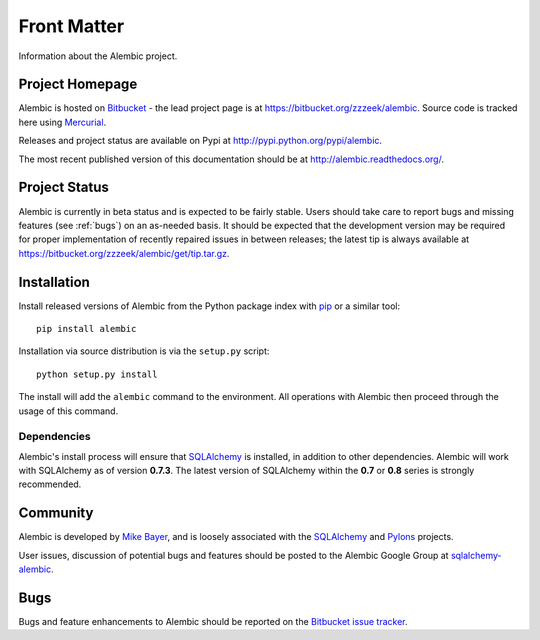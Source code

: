 ============
Front Matter
============

Information about the Alembic project.

Project Homepage
================

Alembic is hosted on `Bitbucket <http://bitbucket.org>`_ - the lead project
page is at https://bitbucket.org/zzzeek/alembic. Source code is tracked here
using `Mercurial <http://mercurial.selenic.com/>`_.

Releases and project status are available on Pypi at
http://pypi.python.org/pypi/alembic.

The most recent published version of this documentation should be at
http://alembic.readthedocs.org/.

Project Status
==============

Alembic is currently in beta status and is expected to be fairly
stable.   Users should take care to report bugs and missing features
(see :ref:`bugs`) on an as-needed
basis.  It should be expected that the development version may be required
for proper implementation of recently repaired issues in between releases;
the latest tip is always available at https://bitbucket.org/zzzeek/alembic/get/tip.tar.gz.

.. _installation:

Installation
============

Install released versions of Alembic from the Python package index with `pip <http://pypi.python.org/pypi/pip>`_ or a similar tool::

    pip install alembic

Installation via source distribution is via the ``setup.py`` script::

    python setup.py install

The install will add the ``alembic`` command to the environment.  All operations with Alembic
then proceed through the usage of this command.

Dependencies
------------

Alembic's install process will ensure that `SQLAlchemy <http://www.sqlalchemy.org>`_
is installed, in addition to other dependencies.  Alembic will work with
SQLAlchemy as of version **0.7.3**.   The latest version of SQLAlchemy within
the **0.7** or **0.8** series is strongly recommended.

.. versionchanged:: 0.5.0
	Support for SQLAlchemy 0.6 has been dropped.


Community
=========

Alembic is developed by `Mike Bayer <http://techspot.zzzeek.org>`_, and is
loosely associated with the `SQLAlchemy <http://www.sqlalchemy.org/>`_ and `Pylons <http://www.pylonsproject.org>`_
projects.

User issues, discussion of potential bugs and features should be posted
to the Alembic Google Group at `sqlalchemy-alembic <https://groups.google.com/group/sqlalchemy-alembic>`_.

.. _bugs:

Bugs
====
Bugs and feature enhancements to Alembic should be reported on the `Bitbucket
issue tracker <https://bitbucket.org/zzzeek/alembic/issues?status=new&status=open>`_.
